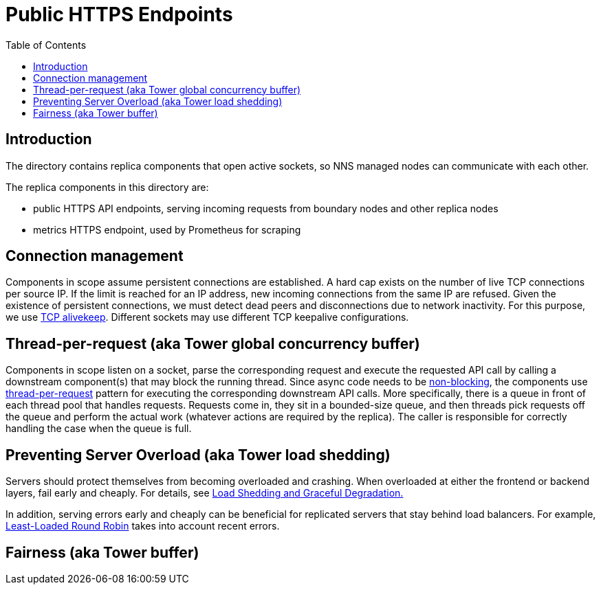 = Public HTTPS Endpoints =
:toc:
 
== Introduction ==
 
The directory contains replica components that open active sockets, so NNS managed nodes can 
communicate with each other.
 

The replica components in this directory are:

* public HTTPS API endpoints, serving incoming requests from boundary nodes and other replica nodes
* metrics HTTPS endpoint, used by Prometheus for scraping

== Connection management ==

Components in scope assume persistent connections are established. A hard cap exists on
the number of live TCP connections per source IP. If the limit is reached for an IP address, new
incoming connections from the same IP are refused.
Given the existence of persistent connections, we must detect dead peers and disconnections due
to network inactivity. For this purpose, we use https://tldp.org/HOWTO/TCP-Keepalive-HOWTO/overview.html#whyuse[TCP alivekeep].
Different sockets may use different TCP keepalive configurations.

== Thread-per-request (aka Tower global concurrency buffer) ==
 
Components in scope listen on a socket, parse the corresponding request and execute the requested API
call by calling a downstream component(s) that may block the running thread. Since async code needs to be
https://docs.rs/tokio/latest/tokio/task/index.html[non-blocking], the components use 
https://sre.google/sre-book/addressing-cascading-failures/#xref_cascading-failure_queue-management[thread-per-request]
pattern for executing the corresponding downstream API calls. More specifically, there is a
queue in front of each thread pool that handles requests. Requests come in, they sit in a bounded-size queue, and then
threads pick requests off the queue and perform the actual work (whatever actions are required by the replica).
The caller is responsible for correctly handling the case when the queue is full.

== Preventing Server Overload (aka Tower load shedding) ==
 
Servers should protect themselves from becoming overloaded and crashing. When overloaded at either the frontend or
backend layers, fail early and cheaply. For details, see 
https://sre.google/sre-book/addressing-cascading-failures/#xref_cascading-failure_load-shed-graceful-degredation[Load Shedding and Graceful Degradation.]

In addition, serving errors early and cheaply can be beneficial for replicated servers that stay behind load balancers.
For example, https://sre.google/sre-book/load-balancing-datacenter/[Least-Loaded Round Robin] takes into account recent errors.
 
== Fairness (aka Tower buffer) ==